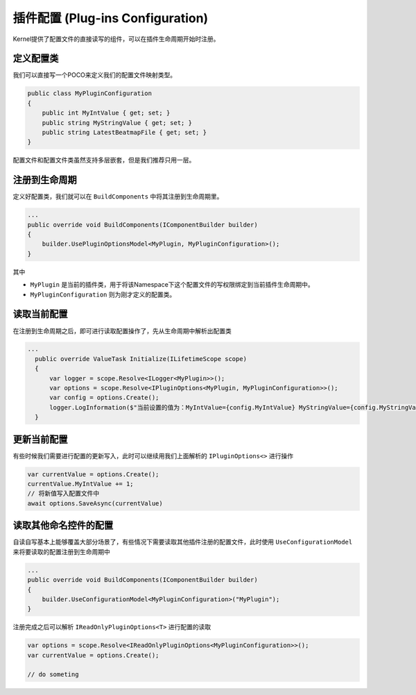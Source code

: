 插件配置 (Plug-ins Configuration)
===================================

Kernel提供了配置文件的直接读写的组件，可以在插件生命周期开始时注册。

定义配置类
--------------

我们可以直接写一个POCO来定义我们的配置文件映射类型。

.. sourcecode:: csharp 

    public class MyPluginConfiguration
    {
        public int MyIntValue { get; set; }
        public string MyStringValue { get; set; }
        public string LatestBeatmapFile { get; set; }
    }

配置文件和配置文件类虽然支持多层嵌套，但是我们推荐只用一层。

注册到生命周期
---------------

定义好配置类，我们就可以在 ``BuildComponents`` 中将其注册到生命周期里。

.. sourcecode:: csharp

    ...
    public override void BuildComponents(IComponentBuilder builder)
    {
        builder.UsePluginOptionsModel<MyPlugin, MyPluginConfiguration>();
    }

其中

- ``MyPlugin`` 是当前的插件类，用于将该Namespace下这个配置文件的写权限绑定到当前插件生命周期中。
- ``MyPluginConfiguration`` 则为刚才定义的配置类。

读取当前配置
--------------

在注册到生命周期之后，即可进行读取配置操作了，先从生命周期中解析出配置类

.. sourcecode:: csharp

  ...
    public override ValueTask Initialize(ILifetimeScope scope)
    {
        var logger = scope.Resolve<ILogger<MyPlugin>>();
        var options = scope.Resolve<IPluginOptions<MyPlugin, MyPluginConfiguration>>();
        var config = options.Create();
        logger.LogInformation($"当前设置的值为：MyIntValue={config.MyIntValue} MyStringValue={config.MyStringValue}");
    }

更新当前配置
--------------

有些时候我们需要进行配置的更新写入，此时可以继续用我们上面解析的 ``IPluginOptions<>`` 进行操作

.. sourcecode:: csharp

    var currentValue = options.Create();
    currentValue.MyIntValue += 1;
    // 将新值写入配置文件中
    await options.SaveAsync(currentValue)

读取其他命名控件的配置
-----------------------

自读自写基本上能够覆盖大部分场景了，有些情况下需要读取其他插件注册的配置文件，此时使用 ``UseConfigurationModel`` 来将要读取的配置注册到生命周期中

.. sourcecode:: csharp

    ...
    public override void BuildComponents(IComponentBuilder builder)
    {
        builder.UseConfigurationModel<MyPluginConfiguration>("MyPlugin");
    }

注册完成之后可以解析 ``IReadOnlyPluginOptions<T>`` 进行配置的读取

.. sourcecode:: csharp

    var options = scope.Resolve<IReadOnlyPluginOptions<MyPluginConfiguration>>();
    var currentValue = options.Create();

    // do someting


